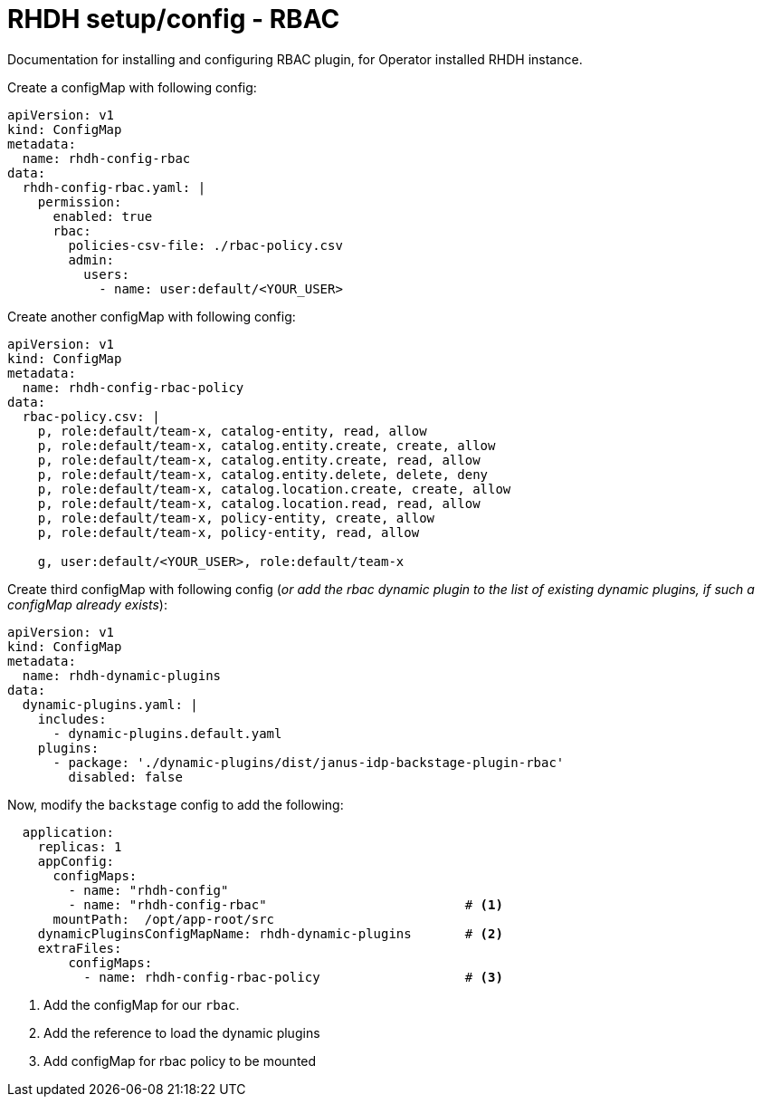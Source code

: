 = RHDH setup/config - RBAC
Documentation for installing and configuring RBAC plugin, for Operator installed RHDH instance.

:icons: font
:note-caption: :information_source:

Create a configMap with following config:

[source,yaml]
----
apiVersion: v1
kind: ConfigMap
metadata:
  name: rhdh-config-rbac
data:
  rhdh-config-rbac.yaml: |
    permission:
      enabled: true
      rbac:
        policies-csv-file: ./rbac-policy.csv
        admin:
          users:
            - name: user:default/<YOUR_USER>
----

Create another configMap with following config:

[source,yaml]
----
apiVersion: v1
kind: ConfigMap
metadata:
  name: rhdh-config-rbac-policy
data:
  rbac-policy.csv: |
    p, role:default/team-x, catalog-entity, read, allow
    p, role:default/team-x, catalog.entity.create, create, allow
    p, role:default/team-x, catalog.entity.create, read, allow
    p, role:default/team-x, catalog.entity.delete, delete, deny
    p, role:default/team-x, catalog.location.create, create, allow
    p, role:default/team-x, catalog.location.read, read, allow
    p, role:default/team-x, policy-entity, create, allow
    p, role:default/team-x, policy-entity, read, allow

    g, user:default/<YOUR_USER>, role:default/team-x
----

Create third configMap with following config (_or add the rbac dynamic plugin to the list of existing dynamic plugins, if such a configMap already exists_):

[source,yaml]
----
apiVersion: v1
kind: ConfigMap
metadata:
  name: rhdh-dynamic-plugins
data:
  dynamic-plugins.yaml: |
    includes:
      - dynamic-plugins.default.yaml
    plugins:
      - package: './dynamic-plugins/dist/janus-idp-backstage-plugin-rbac'
        disabled: false
----


Now, modify the `backstage` config to add the following:

[source,yaml]
----
  application:
    replicas: 1
    appConfig:
      configMaps:
        - name: "rhdh-config"
        - name: "rhdh-config-rbac"                          # <.>
      mountPath:  /opt/app-root/src
    dynamicPluginsConfigMapName: rhdh-dynamic-plugins       # <.>
    extraFiles:
        configMaps:
          - name: rhdh-config-rbac-policy                   # <.>
----
<1> Add the configMap for our `rbac`.
<2> Add the reference to load the dynamic plugins
<3> Add configMap for rbac policy to be mounted
